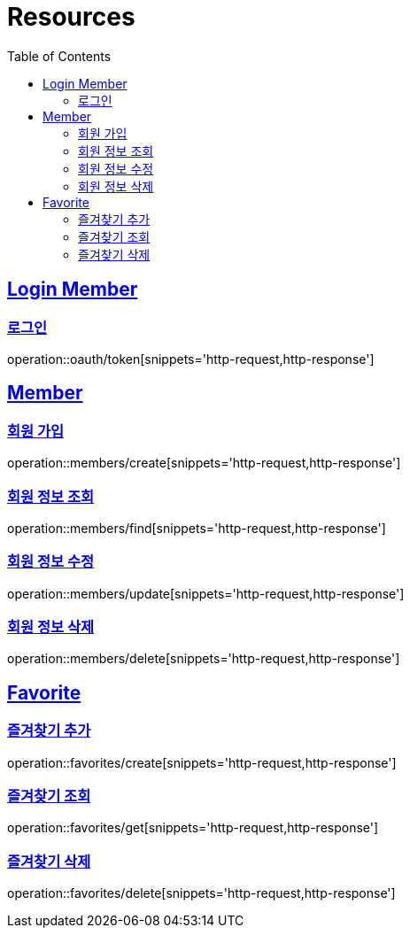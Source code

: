 ifndef::snippets[]
:snippets: ../../../build/generated-snippets
endif::[]
:doctype: book
:icons: font
:source-highlighter: highlightjs
:toc: left
:toclevels: 2
:sectlinks:
:operation-http-request-title: Example Request
:operation-http-response-title: Example Response

[[resources]]
= Resources

[[resources-loginMembers]]
== Login Member

[[resources-loginMembers-login]]
=== 로그인

operation::oauth/token[snippets='http-request,http-response']

[[resources-members]]
== Member

[[resources-members-create]]
=== 회원 가입

operation::members/create[snippets='http-request,http-response']

[[resources-members-find]]
=== 회원 정보 조회

operation::members/find[snippets='http-request,http-response']

[[resources-members-update]]
=== 회원 정보 수정

operation::members/update[snippets='http-request,http-response']

[[resources-members-delete]]
=== 회원 정보 삭제

operation::members/delete[snippets='http-request,http-response']

[[resources-favorites]]
== Favorite

[[resources-favorites-create]]
=== 즐겨찾기 추가

operation::favorites/create[snippets='http-request,http-response']

[[resources-favorites-get]]
=== 즐겨찾기 조회

operation::favorites/get[snippets='http-request,http-response']

[[resources-members-delete]]
=== 즐겨찾기 삭제

operation::favorites/delete[snippets='http-request,http-response']